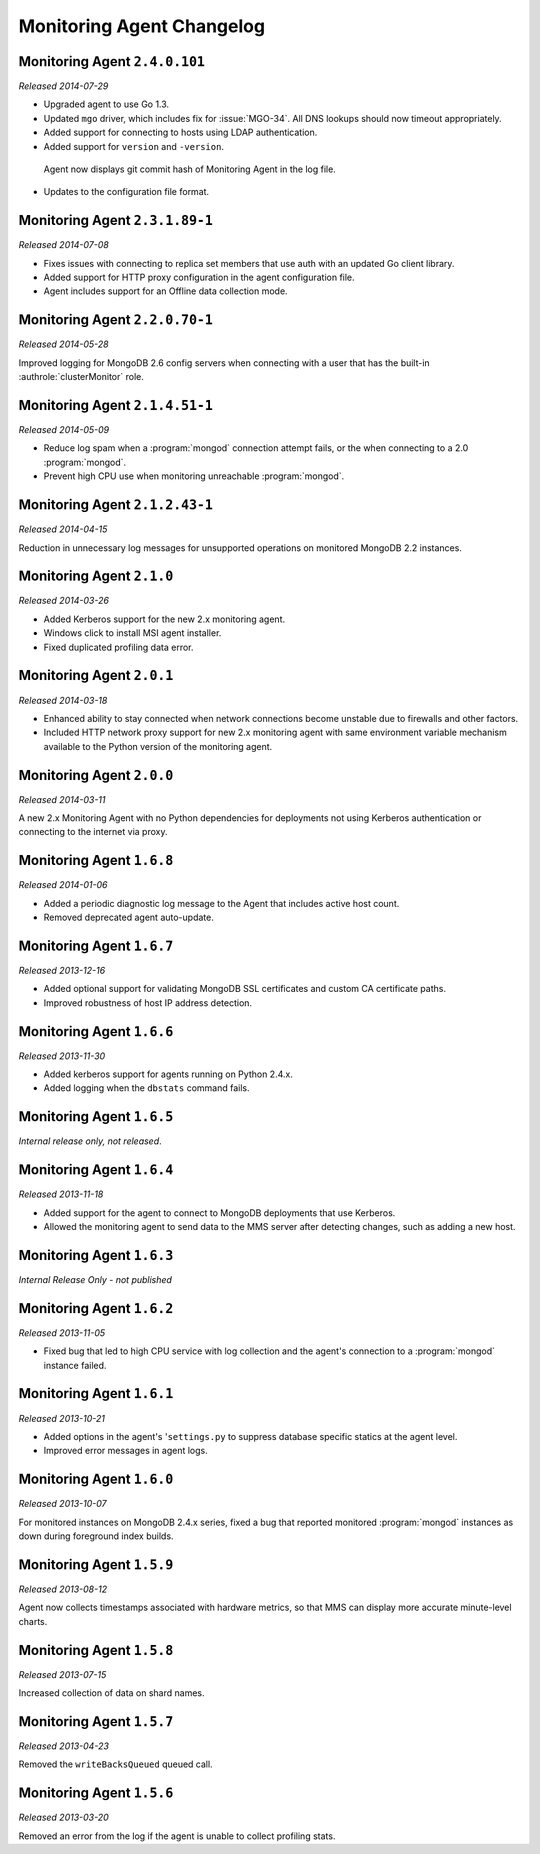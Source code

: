 ==========================
Monitoring Agent Changelog
==========================

.. NOTE TO WRITERS:

       All entries should be in the past tense.

.. default-domain:: mongodb

Monitoring Agent ``2.4.0.101``
-------------------------------

*Released 2014-07-29*

- Upgraded agent to use Go 1.3.

- Updated ``mgo`` driver, which includes fix for :issue:`MGO-34`. All
  DNS lookups should now timeout appropriately. 

- Added support for connecting to hosts using LDAP authentication. 

- Added support for ``version`` and ``-version``.

 Agent now displays git commit hash of Monitoring Agent in the log file.

- Updates to the configuration file format.

Monitoring Agent ``2.3.1.89-1``
-------------------------------

*Released 2014-07-08*

- Fixes issues with connecting to replica set members that use auth
  with an updated Go client library.

- Added support for HTTP proxy configuration in the agent
  configuration file.

- Agent includes support for an Offline data collection mode.

Monitoring Agent ``2.2.0.70-1``
-------------------------------

*Released 2014-05-28*

Improved logging for MongoDB 2.6 config servers when connecting with a user
that has the built-in :authrole:`clusterMonitor` role.

Monitoring Agent ``2.1.4.51-1``
-------------------------------

*Released 2014-05-09*

- Reduce log spam when a :program:`mongod` connection attempt fails, or
  the when connecting to a 2.0 :program:`mongod`.

- Prevent high CPU use when monitoring unreachable :program:`mongod`.

Monitoring Agent ``2.1.2.43-1``
-------------------------------

*Released 2014-04-15*

Reduction in unnecessary log messages for unsupported operations on
monitored MongoDB 2.2 instances.

Monitoring Agent ``2.1.0``
--------------------------

*Released 2014-03-26*

- Added Kerberos support for the new 2.x monitoring agent.

- Windows click to install MSI agent installer.

- Fixed duplicated profiling data error.

Monitoring Agent ``2.0.1``
--------------------------

*Released 2014-03-18*

- Enhanced ability to stay connected when network connections become unstable
  due to firewalls and other factors.

- Included HTTP network proxy support for new 2.x monitoring agent with same
  environment variable mechanism available to the Python version of the
  monitoring agent.

Monitoring Agent ``2.0.0``
--------------------------

*Released 2014-03-11*

A new 2.x Monitoring Agent with no Python dependencies for deployments not
using Kerberos authentication or connecting to the internet via proxy.

Monitoring Agent ``1.6.8``
--------------------------

*Released 2014-01-06*

- Added a periodic diagnostic log message to the Agent that includes
  active host count.

- Removed deprecated agent auto-update.

Monitoring Agent ``1.6.7``
--------------------------

*Released 2013-12-16*

- Added optional support for validating MongoDB SSL certificates and custom CA
  certificate paths.

- Improved robustness of host IP address detection.

Monitoring Agent ``1.6.6``
--------------------------

*Released 2013-11-30*

- Added kerberos support for agents running on Python 2.4.x.

- Added logging when the ``dbstats`` command fails.

Monitoring Agent ``1.6.5``
--------------------------

*Internal release only, not released*.

Monitoring Agent ``1.6.4``
--------------------------

*Released 2013-11-18*

- Added support for the agent to connect to MongoDB deployments that
  use Kerberos.

- Allowed the monitoring agent to send data to the MMS server after
  detecting changes, such as adding a new host.

Monitoring Agent ``1.6.3``
--------------------------

*Internal Release Only - not published*

Monitoring Agent ``1.6.2``
--------------------------

*Released 2013-11-05*

- Fixed bug that led to high CPU service with log collection
  and the agent's connection to a :program:`mongod` instance failed.

Monitoring Agent ``1.6.1``
--------------------------

*Released 2013-10-21*

- Added options in the agent's '``settings.py`` to suppress database
  specific statics at the agent level.

- Improved error messages in agent logs.

Monitoring Agent ``1.6.0``
--------------------------

*Released 2013-10-07*

For monitored instances on MongoDB 2.4.x series, fixed
a bug that reported monitored :program:`mongod` instances as down
during foreground index builds.

Monitoring Agent ``1.5.9``
--------------------------

*Released 2013-08-12*

Agent now collects timestamps associated with hardware metrics, so
that MMS can display more accurate minute-level charts.

Monitoring Agent ``1.5.8``
--------------------------

*Released 2013-07-15*

Increased collection of data on shard names.

Monitoring Agent ``1.5.7``
--------------------------

*Released 2013-04-23*

Removed the ``writeBacksQueued`` queued call.

Monitoring Agent ``1.5.6``
--------------------------

*Released 2013-03-20*

Removed an error from the log if the agent is unable to collect
profiling stats.
